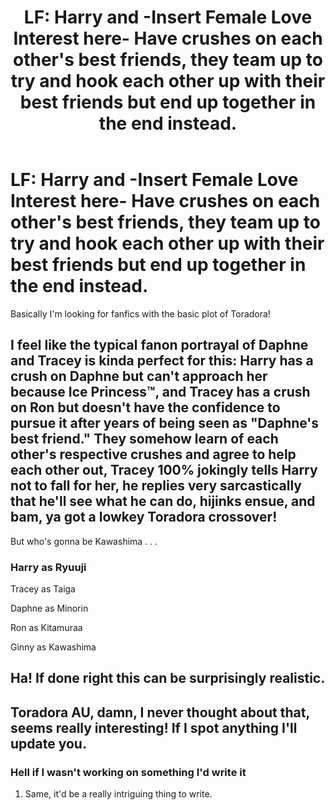 #+TITLE: LF: Harry and -Insert Female Love Interest here- Have crushes on each other's best friends, they team up to try and hook each other up with their best friends but end up together in the end instead.

* LF: Harry and -Insert Female Love Interest here- Have crushes on each other's best friends, they team up to try and hook each other up with their best friends but end up together in the end instead.
:PROPERTIES:
:Author: flingerdinger
:Score: 24
:DateUnix: 1594368106.0
:DateShort: 2020-Jul-10
:FlairText: Request
:END:
Basically I'm looking for fanfics with the basic plot of Toradora!


** I feel like the typical fanon portrayal of Daphne and Tracey is kinda perfect for this: Harry has a crush on Daphne but can't approach her because Ice Princess™, and Tracey has a crush on Ron but doesn't have the confidence to pursue it after years of being seen as "Daphne's best friend." They somehow learn of each other's respective crushes and agree to help each other out, Tracey 100% jokingly tells Harry not to fall for her, he replies very sarcastically that he'll see what he can do, hijinks ensue, and bam, ya got a lowkey Toradora crossover!

But who's gonna be Kawashima . . .
:PROPERTIES:
:Author: DeliSoupItExplodes
:Score: 9
:DateUnix: 1594424465.0
:DateShort: 2020-Jul-11
:END:

*** Harry as Ryuuji

Tracey as Taiga

Daphne as Minorin

Ron as Kitamuraa

Ginny as Kawashima
:PROPERTIES:
:Author: flingerdinger
:Score: 3
:DateUnix: 1594442640.0
:DateShort: 2020-Jul-11
:END:


** Ha! If done right this can be surprisingly realistic.
:PROPERTIES:
:Author: Kellar21
:Score: 6
:DateUnix: 1594384452.0
:DateShort: 2020-Jul-10
:END:


** Toradora AU, damn, I never thought about that, seems really interesting! If I spot anything I'll update you.
:PROPERTIES:
:Score: 7
:DateUnix: 1594387633.0
:DateShort: 2020-Jul-10
:END:

*** Hell if I wasn't working on something I'd write it
:PROPERTIES:
:Author: flingerdinger
:Score: 3
:DateUnix: 1594387712.0
:DateShort: 2020-Jul-10
:END:

**** Same, it'd be a really intriguing thing to write.
:PROPERTIES:
:Score: 2
:DateUnix: 1594391181.0
:DateShort: 2020-Jul-10
:END:

